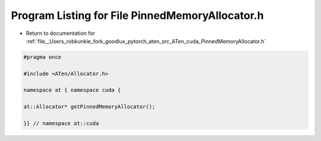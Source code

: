 
.. _program_listing_file__Users_robkunkle_fork_goodlux_pytorch_aten_src_ATen_cuda_PinnedMemoryAllocator.h:

Program Listing for File PinnedMemoryAllocator.h
================================================

- Return to documentation for :ref:`file__Users_robkunkle_fork_goodlux_pytorch_aten_src_ATen_cuda_PinnedMemoryAllocator.h`

.. code-block:: cpp

   #pragma once
   
   #include <ATen/Allocator.h>
   
   namespace at { namespace cuda {
   
   at::Allocator* getPinnedMemoryAllocator();
   
   }} // namespace at::cuda
